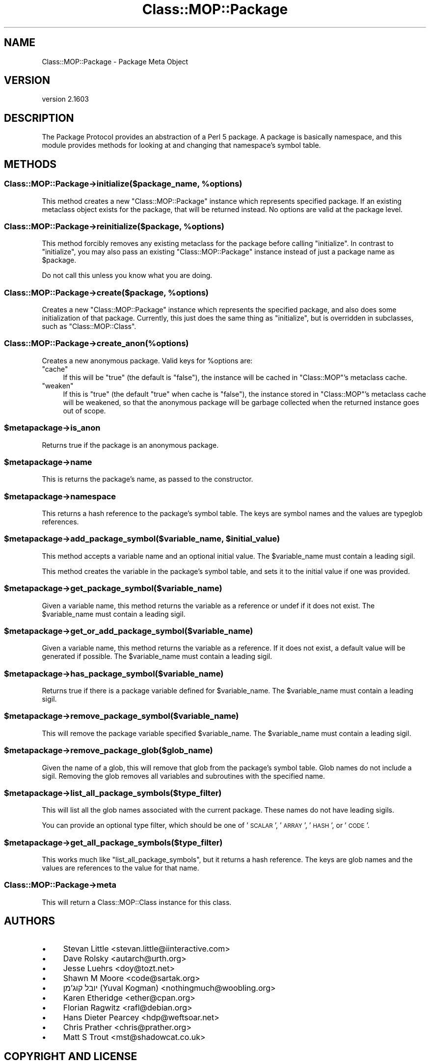 .\" Automatically generated by Pod::Man 2.28 (Pod::Simple 3.31)
.\"
.\" Standard preamble:
.\" ========================================================================
.de Sp \" Vertical space (when we can't use .PP)
.if t .sp .5v
.if n .sp
..
.de Vb \" Begin verbatim text
.ft CW
.nf
.ne \\$1
..
.de Ve \" End verbatim text
.ft R
.fi
..
.\" Set up some character translations and predefined strings.  \*(-- will
.\" give an unbreakable dash, \*(PI will give pi, \*(L" will give a left
.\" double quote, and \*(R" will give a right double quote.  \*(C+ will
.\" give a nicer C++.  Capital omega is used to do unbreakable dashes and
.\" therefore won't be available.  \*(C` and \*(C' expand to `' in nroff,
.\" nothing in troff, for use with C<>.
.tr \(*W-
.ds C+ C\v'-.1v'\h'-1p'\s-2+\h'-1p'+\s0\v'.1v'\h'-1p'
.ie n \{\
.    ds -- \(*W-
.    ds PI pi
.    if (\n(.H=4u)&(1m=24u) .ds -- \(*W\h'-12u'\(*W\h'-12u'-\" diablo 10 pitch
.    if (\n(.H=4u)&(1m=20u) .ds -- \(*W\h'-12u'\(*W\h'-8u'-\"  diablo 12 pitch
.    ds L" ""
.    ds R" ""
.    ds C` ""
.    ds C' ""
'br\}
.el\{\
.    ds -- \|\(em\|
.    ds PI \(*p
.    ds L" ``
.    ds R" ''
.    ds C`
.    ds C'
'br\}
.\"
.\" Escape single quotes in literal strings from groff's Unicode transform.
.ie \n(.g .ds Aq \(aq
.el       .ds Aq '
.\"
.\" If the F register is turned on, we'll generate index entries on stderr for
.\" titles (.TH), headers (.SH), subsections (.SS), items (.Ip), and index
.\" entries marked with X<> in POD.  Of course, you'll have to process the
.\" output yourself in some meaningful fashion.
.\"
.\" Avoid warning from groff about undefined register 'F'.
.de IX
..
.nr rF 0
.if \n(.g .if rF .nr rF 1
.if (\n(rF:(\n(.g==0)) \{
.    if \nF \{
.        de IX
.        tm Index:\\$1\t\\n%\t"\\$2"
..
.        if !\nF==2 \{
.            nr % 0
.            nr F 2
.        \}
.    \}
.\}
.rr rF
.\" ========================================================================
.\"
.IX Title "Class::MOP::Package 3"
.TH Class::MOP::Package 3 "2015-08-27" "perl v5.22.1" "User Contributed Perl Documentation"
.\" For nroff, turn off justification.  Always turn off hyphenation; it makes
.\" way too many mistakes in technical documents.
.if n .ad l
.nh
.SH "NAME"
Class::MOP::Package \- Package Meta Object
.SH "VERSION"
.IX Header "VERSION"
version 2.1603
.SH "DESCRIPTION"
.IX Header "DESCRIPTION"
The Package Protocol provides an abstraction of a Perl 5 package. A
package is basically namespace, and this module provides methods for
looking at and changing that namespace's symbol table.
.SH "METHODS"
.IX Header "METHODS"
.ie n .SS "Class::MOP::Package\->initialize($package_name, %options)"
.el .SS "Class::MOP::Package\->initialize($package_name, \f(CW%options\fP)"
.IX Subsection "Class::MOP::Package->initialize($package_name, %options)"
This method creates a new \f(CW\*(C`Class::MOP::Package\*(C'\fR instance which
represents specified package. If an existing metaclass object exists
for the package, that will be returned instead. No options are valid at the
package level.
.ie n .SS "Class::MOP::Package\->reinitialize($package, %options)"
.el .SS "Class::MOP::Package\->reinitialize($package, \f(CW%options\fP)"
.IX Subsection "Class::MOP::Package->reinitialize($package, %options)"
This method forcibly removes any existing metaclass for the package
before calling \f(CW\*(C`initialize\*(C'\fR. In contrast to \f(CW\*(C`initialize\*(C'\fR, you may
also pass an existing \f(CW\*(C`Class::MOP::Package\*(C'\fR instance instead of just
a package name as \f(CW$package\fR.
.PP
Do not call this unless you know what you are doing.
.ie n .SS "Class::MOP::Package\->create($package, %options)"
.el .SS "Class::MOP::Package\->create($package, \f(CW%options\fP)"
.IX Subsection "Class::MOP::Package->create($package, %options)"
Creates a new \f(CW\*(C`Class::MOP::Package\*(C'\fR instance which represents the specified
package, and also does some initialization of that package. Currently, this
just does the same thing as \f(CW\*(C`initialize\*(C'\fR, but is overridden in subclasses,
such as \f(CW\*(C`Class::MOP::Class\*(C'\fR.
.SS "Class::MOP::Package\->create_anon(%options)"
.IX Subsection "Class::MOP::Package->create_anon(%options)"
Creates a new anonymous package. Valid keys for \f(CW%options\fR are:
.ie n .IP """cache""" 4
.el .IP "\f(CWcache\fR" 4
.IX Item "cache"
If this will be \f(CW\*(C`true\*(C'\fR (the default is \f(CW\*(C`false\*(C'\fR), the instance will be cached
in \f(CW\*(C`Class::MOP\*(C'\fR's metaclass cache.
.ie n .IP """weaken""" 4
.el .IP "\f(CWweaken\fR" 4
.IX Item "weaken"
If this is \f(CW\*(C`true\*(C'\fR (the default \f(CW\*(C`true\*(C'\fR when cache is \f(CW\*(C`false\*(C'\fR), the instance
stored in \f(CW\*(C`Class::MOP\*(C'\fR's metaclass cache will be weakened, so that the
anonymous package will be garbage collected when the returned instance goes out
of scope.
.ie n .SS "$metapackage\->is_anon"
.el .SS "\f(CW$metapackage\fP\->is_anon"
.IX Subsection "$metapackage->is_anon"
Returns true if the package is an anonymous package.
.ie n .SS "$metapackage\->name"
.el .SS "\f(CW$metapackage\fP\->name"
.IX Subsection "$metapackage->name"
This is returns the package's name, as passed to the constructor.
.ie n .SS "$metapackage\->namespace"
.el .SS "\f(CW$metapackage\fP\->namespace"
.IX Subsection "$metapackage->namespace"
This returns a hash reference to the package's symbol table. The keys
are symbol names and the values are typeglob references.
.ie n .SS "$metapackage\->add_package_symbol($variable_name, $initial_value)"
.el .SS "\f(CW$metapackage\fP\->add_package_symbol($variable_name, \f(CW$initial_value\fP)"
.IX Subsection "$metapackage->add_package_symbol($variable_name, $initial_value)"
This method accepts a variable name and an optional initial value. The
\&\f(CW$variable_name\fR must contain a leading sigil.
.PP
This method creates the variable in the package's symbol table, and
sets it to the initial value if one was provided.
.ie n .SS "$metapackage\->get_package_symbol($variable_name)"
.el .SS "\f(CW$metapackage\fP\->get_package_symbol($variable_name)"
.IX Subsection "$metapackage->get_package_symbol($variable_name)"
Given a variable name, this method returns the variable as a reference
or undef if it does not exist. The \f(CW$variable_name\fR must contain a
leading sigil.
.ie n .SS "$metapackage\->get_or_add_package_symbol($variable_name)"
.el .SS "\f(CW$metapackage\fP\->get_or_add_package_symbol($variable_name)"
.IX Subsection "$metapackage->get_or_add_package_symbol($variable_name)"
Given a variable name, this method returns the variable as a reference.
If it does not exist, a default value will be generated if possible. The
\&\f(CW$variable_name\fR must contain a leading sigil.
.ie n .SS "$metapackage\->has_package_symbol($variable_name)"
.el .SS "\f(CW$metapackage\fP\->has_package_symbol($variable_name)"
.IX Subsection "$metapackage->has_package_symbol($variable_name)"
Returns true if there is a package variable defined for
\&\f(CW$variable_name\fR. The \f(CW$variable_name\fR must contain a leading sigil.
.ie n .SS "$metapackage\->remove_package_symbol($variable_name)"
.el .SS "\f(CW$metapackage\fP\->remove_package_symbol($variable_name)"
.IX Subsection "$metapackage->remove_package_symbol($variable_name)"
This will remove the package variable specified \f(CW$variable_name\fR. The
\&\f(CW$variable_name\fR must contain a leading sigil.
.ie n .SS "$metapackage\->remove_package_glob($glob_name)"
.el .SS "\f(CW$metapackage\fP\->remove_package_glob($glob_name)"
.IX Subsection "$metapackage->remove_package_glob($glob_name)"
Given the name of a glob, this will remove that glob from the
package's symbol table. Glob names do not include a sigil. Removing
the glob removes all variables and subroutines with the specified
name.
.ie n .SS "$metapackage\->list_all_package_symbols($type_filter)"
.el .SS "\f(CW$metapackage\fP\->list_all_package_symbols($type_filter)"
.IX Subsection "$metapackage->list_all_package_symbols($type_filter)"
This will list all the glob names associated with the current
package. These names do not have leading sigils.
.PP
You can provide an optional type filter, which should be one of
\&'\s-1SCALAR\s0', '\s-1ARRAY\s0', '\s-1HASH\s0', or '\s-1CODE\s0'.
.ie n .SS "$metapackage\->get_all_package_symbols($type_filter)"
.el .SS "\f(CW$metapackage\fP\->get_all_package_symbols($type_filter)"
.IX Subsection "$metapackage->get_all_package_symbols($type_filter)"
This works much like \f(CW\*(C`list_all_package_symbols\*(C'\fR, but it returns a
hash reference. The keys are glob names and the values are references
to the value for that name.
.SS "Class::MOP::Package\->meta"
.IX Subsection "Class::MOP::Package->meta"
This will return a Class::MOP::Class instance for this class.
.SH "AUTHORS"
.IX Header "AUTHORS"
.IP "\(bu" 4
Stevan Little <stevan.little@iinteractive.com>
.IP "\(bu" 4
Dave Rolsky <autarch@urth.org>
.IP "\(bu" 4
Jesse Luehrs <doy@tozt.net>
.IP "\(bu" 4
Shawn M Moore <code@sartak.org>
.IP "\(bu" 4
יובל קוג'מן (Yuval Kogman) <nothingmuch@woobling.org>
.IP "\(bu" 4
Karen Etheridge <ether@cpan.org>
.IP "\(bu" 4
Florian Ragwitz <rafl@debian.org>
.IP "\(bu" 4
Hans Dieter Pearcey <hdp@weftsoar.net>
.IP "\(bu" 4
Chris Prather <chris@prather.org>
.IP "\(bu" 4
Matt S Trout <mst@shadowcat.co.uk>
.SH "COPYRIGHT AND LICENSE"
.IX Header "COPYRIGHT AND LICENSE"
This software is copyright (c) 2006 by Infinity Interactive, Inc..
.PP
This is free software; you can redistribute it and/or modify it under
the same terms as the Perl 5 programming language system itself.
